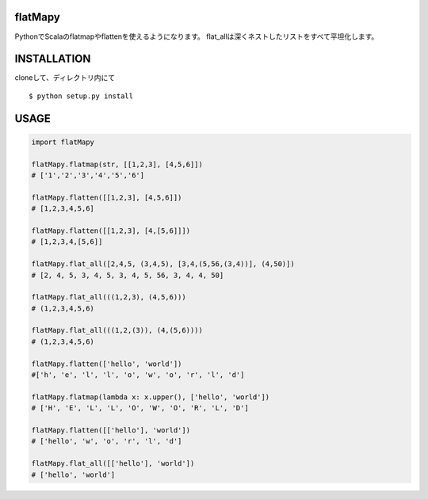 flatMapy
========================

PythonでScalaのflatmapやflattenを使えるようになります。
flat_allは深くネストしたリストをすべて平坦化します。


INSTALLATION
==============
cloneして、ディレクトリ内にて
::

 $ python setup.py install






USAGE
============

.. code:: python

  import flatMapy
   
  flatMapy.flatmap(str, [[1,2,3], [4,5,6]])
  # ['1','2','3','4','5','6']
  
  flatMapy.flatten([[1,2,3], [4,5,6]])
  # [1,2,3,4,5,6]
  
  flatMapy.flatten([[1,2,3], [4,[5,6]]])
  # [1,2,3,4,[5,6]]
  
  flatMapy.flat_all([2,4,5, (3,4,5), [3,4,(5,56,(3,4))], (4,50)])
  # [2, 4, 5, 3, 4, 5, 3, 4, 5, 56, 3, 4, 4, 50]
  
  flatMapy.flat_all(((1,2,3), (4,5,6)))
  # (1,2,3,4,5,6)
  
  flatMapy.flat_all(((1,2,(3)), (4,(5,6))))
  # (1,2,3,4,5,6)
  
  flatMapy.flatten(['hello', 'world'])
  #['h', 'e', 'l', 'l', 'o', 'w', 'o', 'r', 'l', 'd']
  
  flatMapy.flatmap(lambda x: x.upper(), ['hello', 'world'])
  # ['H', 'E', 'L', 'L', 'O', 'W', 'O', 'R', 'L', 'D']

  flatMapy.flatten([['hello'], 'world'])
  # ['hello', 'w', 'o', 'r', 'l', 'd']

  flatMapy.flat_all([['hello'], 'world'])
  # ['hello', 'world']
